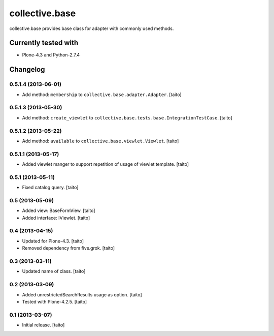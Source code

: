===============
collective.base
===============

collective.base provides base class for adapter with commonly used methods.

Currently tested with
----------------------

- Plone-4.3 and Python-2.7.4

Changelog
---------

0.5.1.4 (2013-06-01)
====================

- Add method: ``membership`` to ``collective.base.adapter.Adapter``. [taito]

0.5.1.3 (2013-05-30)
====================

- Add method: ``create_viewlet`` to ``collective.base.tests.base.IntegrationTestCase``. [taito]

0.5.1.2 (2013-05-22)
====================

- Add method: ``available`` to ``collective.base.viewlet.Viewlet``. [taito]

0.5.1.1 (2013-05-17)
====================

- Added viewlet manger to support repetition of usage of viewlet template. [taito]

0.5.1 (2013-05-11)
==================

- Fixed catalog query. [taito]

0.5 (2013-05-09)
================

- Added view: BaseFormView. [taito]
- Added interface: IViewlet. [taito]

0.4 (2013-04-15)
================

- Updated for Plone-4.3. [taito]
- Removed dependency from five.grok. [taito]

0.3 (2013-03-11)
================

- Updated name of class. [taito]

0.2 (2013-03-09)
================

- Added unrestrictedSearchResults usage as option. [taito]
- Tested with Plone-4.2.5. [taito]

0.1 (2013-03-07)
================

- Initial release. [taito]
